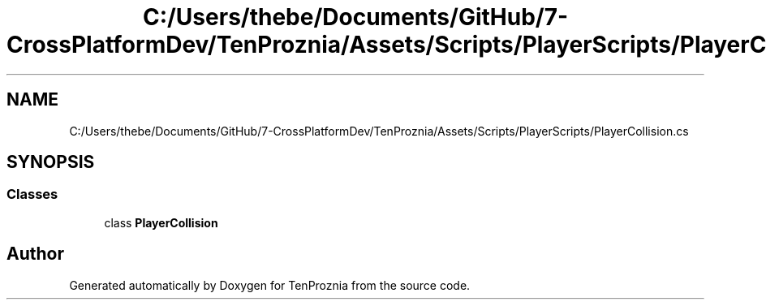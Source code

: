 .TH "C:/Users/thebe/Documents/GitHub/7-CrossPlatformDev/TenProznia/Assets/Scripts/PlayerScripts/PlayerCollision.cs" 3 "Fri Sep 24 2021" "Version v1" "TenProznia" \" -*- nroff -*-
.ad l
.nh
.SH NAME
C:/Users/thebe/Documents/GitHub/7-CrossPlatformDev/TenProznia/Assets/Scripts/PlayerScripts/PlayerCollision.cs
.SH SYNOPSIS
.br
.PP
.SS "Classes"

.in +1c
.ti -1c
.RI "class \fBPlayerCollision\fP"
.br
.in -1c
.SH "Author"
.PP 
Generated automatically by Doxygen for TenProznia from the source code\&.

